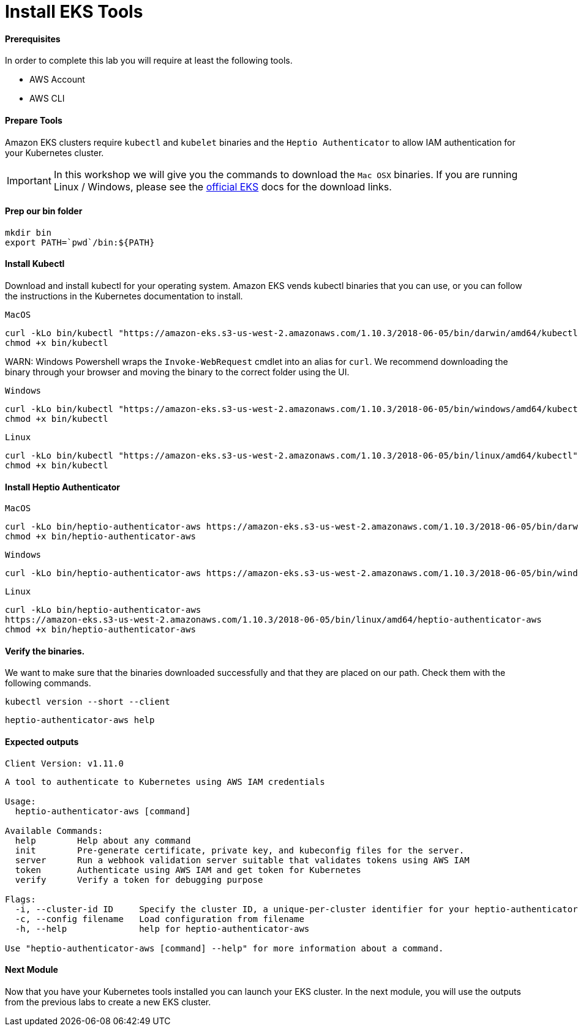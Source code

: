 = Install EKS Tools

==== Prerequisites
In order to complete this lab you will require at least the following tools.

* AWS Account
* AWS CLI

==== Prepare Tools
Amazon EKS clusters require `kubectl` and `kubelet` binaries and the `Heptio Authenticator` to allow IAM authentication for your Kubernetes cluster.

IMPORTANT: In this workshop we will give you the commands to download the `Mac OSX` binaries. If you are running Linux / Windows, please see the link:https://docs.aws.amazon.com/eks/latest/userguide/getting-started.html[official EKS^] docs for the download links.

==== Prep our bin folder
[source,bash]
----
mkdir bin
export PATH=`pwd`/bin:${PATH}
----

==== Install Kubectl
Download and install kubectl for your operating system. Amazon EKS vends kubectl binaries that you can use, or you can follow the instructions in the Kubernetes documentation to install.

`MacOS`
[source,bash]
----
curl -kLo bin/kubectl "https://amazon-eks.s3-us-west-2.amazonaws.com/1.10.3/2018-06-05/bin/darwin/amd64/kubectl"
chmod +x bin/kubectl
----

WARN: Windows Powershell wraps the `Invoke-WebRequest` cmdlet into an alias for `curl`. We recommend downloading the binary through your browser and moving the binary to the correct folder using the UI.  

`Windows`
[source,bash]
----
curl -kLo bin/kubectl "https://amazon-eks.s3-us-west-2.amazonaws.com/1.10.3/2018-06-05/bin/windows/amd64/kubectl.exe"
chmod +x bin/kubectl
---- 

`Linux`
----
curl -kLo bin/kubectl "https://amazon-eks.s3-us-west-2.amazonaws.com/1.10.3/2018-06-05/bin/linux/amd64/kubectl"
chmod +x bin/kubectl
---- 

==== Install Heptio Authenticator
`MacOS`
[source,bash]
----
curl -kLo bin/heptio-authenticator-aws https://amazon-eks.s3-us-west-2.amazonaws.com/1.10.3/2018-06-05/bin/darwin/amd64/heptio-authenticator-aws
chmod +x bin/heptio-authenticator-aws
----

`Windows`
[source,bash]
----
curl -kLo bin/heptio-authenticator-aws https://amazon-eks.s3-us-west-2.amazonaws.com/1.10.3/2018-06-05/bin/windows/amd64/heptio-authenticator-aws.exe
----

`Linux`
[source,bash]
----
curl -kLo bin/heptio-authenticator-aws 
https://amazon-eks.s3-us-west-2.amazonaws.com/1.10.3/2018-06-05/bin/linux/amd64/heptio-authenticator-aws
chmod +x bin/heptio-authenticator-aws
----


==== Verify the binaries.
We want to make sure that the binaries downloaded successfully and that they are placed on our path. Check them with the following commands.

[source,bash]
----
kubectl version --short --client
----

[source,bash]
----
heptio-authenticator-aws help
----

==== Expected outputs
[source,text]
----
Client Version: v1.11.0

----
[source,text]
----

A tool to authenticate to Kubernetes using AWS IAM credentials

Usage:
  heptio-authenticator-aws [command]

Available Commands:
  help        Help about any command
  init        Pre-generate certificate, private key, and kubeconfig files for the server.
  server      Run a webhook validation server suitable that validates tokens using AWS IAM
  token       Authenticate using AWS IAM and get token for Kubernetes
  verify      Verify a token for debugging purpose

Flags:
  -i, --cluster-id ID     Specify the cluster ID, a unique-per-cluster identifier for your heptio-authenticator-aws installation.
  -c, --config filename   Load configuration from filename
  -h, --help              help for heptio-authenticator-aws

Use "heptio-authenticator-aws [command] --help" for more information about a command.
----

==== Next Module
Now that you have your Kubernetes tools installed you can launch your EKS cluster. In the next module, you will use the outputs from the previous labs to create a new EKS cluster.
